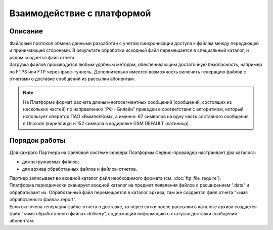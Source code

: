 Взаимодействие с платформой
===============================

Описание
-----------

| Файловый протокол обмена данными разработан с учетом синхронизации доступа к файлам между передающей и принимающей сторонами. В результате обработки исходный файл перемещается в специальный каталог, и рядом создается файл отчета.

| Загрузка файлов производится любым удобным методом, обеспечивающим достаточную безопасность, например по FTPS или FTP через ipsec-туннель. Дополнительно имеется возможность включить генерацию файлов с отчетами о доставке сообщений из рассылки абонентам.

.. note:: 

   На Платформе формат расчета длины многосегментных сообщений (сообщений, состоящих из нескольких частей) по направлению “РФ - Билайн” приведен в соответствии с алгоритмом, который использует оператор ПАО «ВымпелКом», а именно: 67 символов на одну часть составного сообщения в Unicode (кириллица) и 152 символа в кодировке GSM DEFAULT (латиница).


Порядок работы
--------------------

| Для каждого Партнера на файловой системе сервера Платформы Сервис-провайдер настраивает два каталога: 

* для загружаемых файлов;
* для архива обработанных файлов и файлов-отчетов. 
 
| Партнер записывает во входной каталог файл необходимого формата (см. :doc:`ftp_file_require`).

| Платформа периодически сканирует входной каталог на предмет появления файлов с расширением “.data” и обрабатывает их. Обработанный файл перемещается в каталог архива, там же создается файл отчета “<имя обработанного файла>.report”.

| Если включена генерация файла-отчета о доставке, то через сутки после рассылки в каталоге архива создается файл “<имя обработанного файла>.delivery”, содержащий информацию о статусах доставки сообщений абонентам.